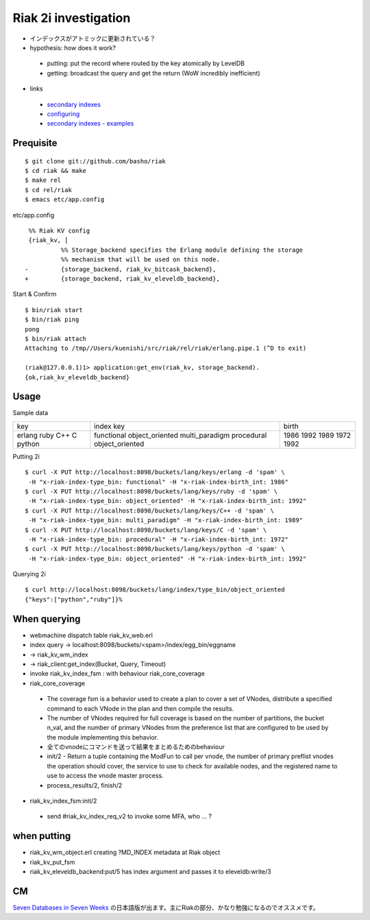 Riak 2i investigation
=====================

- インデックスがアトミックに更新されている？
- hypothesis: how does it work?

 - putting: put the record where routed by the key atomically by LevelDB
 - getting: broadcast the query and get the return (WoW incredibly inefficient)

- links

 - `secondary indexes <http://docs.basho.com/riak/latest/tutorials/querying/Secondary-Indexes/>`_
 - `configuring <http://docs.basho.com/riak/latest/cookbooks/Secondary-Indexes---Configuration/>`_
 - `secondary indexes - examples <http://docs.basho.com/riak/latest/tutorials/Secondary-Indexes---Examples/>`_

Prequisite
----------

::

  $ git clone git://github.com/basho/riak
  $ cd riak && make
  $ make rel
  $ cd rel/riak
  $ emacs etc/app.config

etc/app.config

::

   %% Riak KV config                                                                                      
   {riak_kv, [
            %% Storage_backend specifies the Erlang module defining the storage                         
            %% mechanism that will be used on this node.                                                
  -         {storage_backend, riak_kv_bitcask_backend},
  +         {storage_backend, riak_kv_eleveldb_backend},

Start & Confirm

::

  $ bin/riak start
  $ bin/riak ping
  pong
  $ bin/riak attach
  Attaching to /tmp//Users/kuenishi/src/riak/rel/riak/erlang.pipe.1 (^D to exit)

  (riak@127.0.0.1)1> application:get_env(riak_kv, storage_backend).
  {ok,riak_kv_eleveldb_backend}


Usage
-----

Sample data

+--------+-----------------+-------+
| key    | index key       | birth |
+--------+-----------------+-------+
| erlang | functional      | 1986  |
| ruby   | object_oriented | 1992  |
| C++    | multi_paradigm  | 1989  |
| C      | procedural      | 1972  | 
| python | object_oriented | 1992  |
+--------+-----------------+-------+

Putting 2i

::

  $ curl -X PUT http://localhost:8098/buckets/lang/keys/erlang -d 'spam' \
   -H "x-riak-index-type_bin: functional" -H "x-riak-index-birth_int: 1986"
  $ curl -X PUT http://localhost:8098/buckets/lang/keys/ruby -d 'spam' \
   -H "x-riak-index-type_bin: object_oriented" -H "x-riak-index-birth_int: 1992"
  $ curl -X PUT http://localhost:8098/buckets/lang/keys/C++ -d 'spam' \
   -H "x-riak-index-type_bin: multi_paradigm" -H "x-riak-index-birth_int: 1989"
  $ curl -X PUT http://localhost:8098/buckets/lang/keys/C -d 'spam' \
   -H "x-riak-index-type_bin: procedural" -H "x-riak-index-birth_int: 1972"
  $ curl -X PUT http://localhost:8098/buckets/lang/keys/python -d 'spam' \
   -H "x-riak-index-type_bin: object_oriented" -H "x-riak-index-birth_int: 1992"

Querying 2i

::

  $ curl http://localhost:8098/buckets/lang/index/type_bin/object_oriented
  {"keys":["python","ruby"]}% 

When querying
-------------

- webmachine dispatch table riak_kv_web.erl
- index query -> localhost:8098/buckets/<spam>/index/egg_bin/eggname
- -> riak_kv_wm_index
- -> riak_client:get_index(Bucket, Query, Timeout)
- invoke riak_kv_index_fsm : with behaviour riak_core_coverage

- riak_core_coverage

 - The coverage fsm is a behavior used to create a plan to cover a set of VNodes, distribute a specified command to each VNode in the plan and then compile the results.
 - The number of VNodes required for full coverage is based on the number of partitions, the bucket n_val, and the number of primary VNodes from the preference list that are configured to be used by the module implementing this behavior.
 - 全てのvnodeにコマンドを送って結果をまとめるためのbehaviour

 - init/2 - Return a tuple containing the ModFun to call per vnode, the number of primary preflist vnodes the operation should cover, the service to use to check for available nodes, and the registered name to use to access the vnode master process.
 - process_results/2, finish/2

- riak_kv_index_fsm:init/2

 - send #riak_kv_index_req_v2 to invoke some MFA, who ... ?

when putting
------------

- riak_kv_wm_object.erl creating ?MD_INDEX metadata at Riak object
- riak_kv_put_fsm
- riak_kv_eleveldb_backend:put/5 has index argument and passes it to eleveldb:write/3


CM
--

`Seven Databases in Seven Weeks <http://pragprog.com/book/rwdata/seven-databases-in-seven-weeks>`_ の日本語版が出ます。主にRiakの部分、かなり勉強になるのでオススメです。
